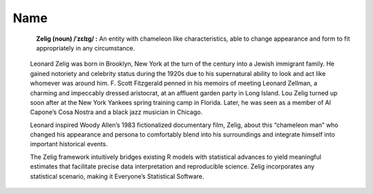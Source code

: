 .. raw:: html
   :file: zelignav.html

================================
Name
================================

.. container:: twocol

   .. container:: leftsidemovie

      .. figure::  _static/zeligmovie.jpeg
      	   :alt: Zelig movie
  	   :align: left
   	   :target: https://groups.google.com/forum/#!forum/zelig-statistical-software	

   .. container:: rightsidemovie

     **Zelig (noun) /ˈzɛlɪɡ/ :**  An entity with chameleon like characteristics, able to change appearance and form to fit appropriately in any circumstance.

      Leonard Zelig was born in Brooklyn, New York at the turn of the century into a Jewish immigrant family.  He gained notoriety and celebrity status during the 1920s due to his supernatural ability to look and act like whomever was around him.  F. Scott Fitzgerald penned in his memoirs of meeting Leonard Zellman, a charming and impeccably dressed aristocrat, at an affluent garden party in Long Island.  Lou Zelig turned up soon after at the New York Yankees spring training camp in Florida.  Later, he was seen as a member of Al Capone’s Cosa Nostra and a black jazz musician in Chicago.

      Leonard inspired Woody Allen’s 1983 fictionalized documentary film, Zelig, about this “chameleon man” who changed his appearance and persona to comfortably blend into his surroundings and integrate himself into important historical events.

      The Zelig framework intuitively bridges existing R models with statistical advances to yield meaningful estimates that facilitate precise data interpretation and reproducible science.  Zelig incorporates any statistical scenario, making it Everyone’s Statistical Software.


     

